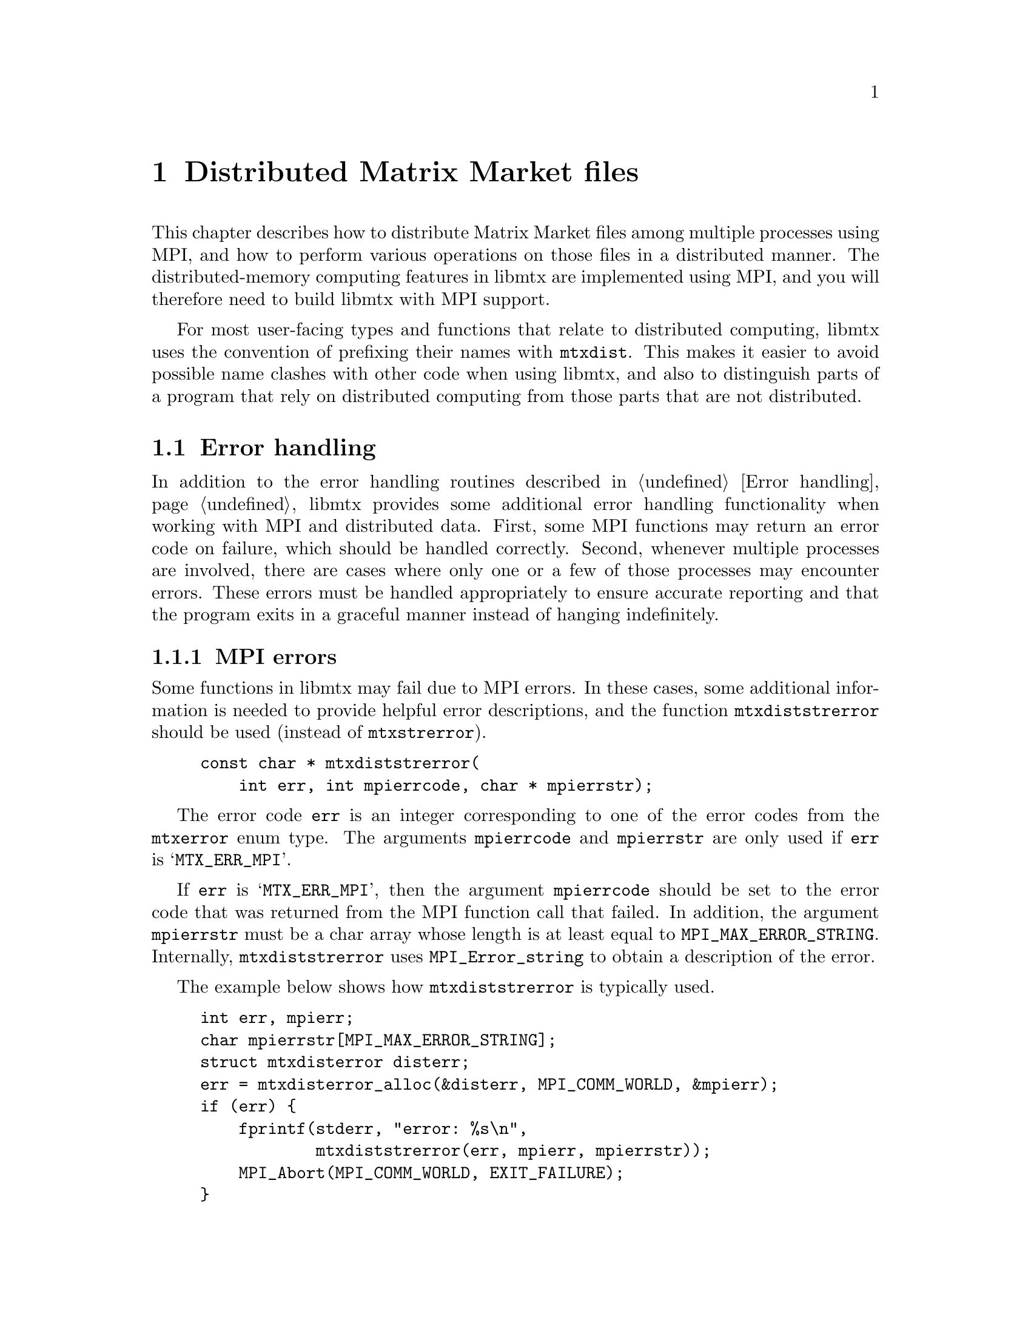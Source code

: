 @c This file is part of libmtx.
@c Copyright (C) 2022 James D. Trotter
@c
@c libmtx is free software: you can redistribute it and/or modify it
@c under the terms of the GNU General Public License as published by
@c the Free Software Foundation, either version 3 of the License, or
@c (at your option) any later version.
@c
@c libmtx is distributed in the hope that it will be useful, but
@c WITHOUT ANY WARRANTY; without even the implied warranty of
@c MERCHANTABILITY or FITNESS FOR A PARTICULAR PURPOSE.  See the GNU
@c General Public License for more details.
@c
@c You should have received a copy of the GNU General Public License
@c along with libmtx.  If not, see <https://www.gnu.org/licenses/>.
@c
@c Authors: James D. Trotter <james@simula.no>
@c Last modified: 2022-01-07
@c
@c libmtx User Guide: Distributed Matrix Market files.

@node Distributed Matrix Market files
@chapter Distributed Matrix Market files

This chapter describes how to distribute Matrix Market files among
multiple processes using MPI, and how to perform various operations on
those files in a distributed manner. The distributed-memory computing
features in libmtx are implemented using MPI, and you will therefore
need to build libmtx with MPI support.

For most user-facing types and functions that relate to distributed
computing, libmtx uses the convention of prefixing their names with
@code{mtxdist}. This makes it easier to avoid possible name clashes
with other code when using libmtx, and also to distinguish parts of a
program that rely on distributed computing from those parts that are
not distributed.

@menu
* Error handling: Error handling for distributed Matrix Market files.  How to handle errors when using libmtx for distributed computing.
* Data structures: Data structures for distributed Matrix Market files. Basic data structures for representing distributed @file{mtx} files.
* Creating distributed Matrix Market files:: How to create distributed @file{mtx} files.
* Converting to and from distributed Matrix Market files:: Functions for converting to and from distributed @file{mtx} files
* Reading and writing distributed Matrix Market files:: Functions for reading from and writing to files in Matrix Market format.
* Transposing, sorting and reordering: Other operations on distributed Matrix Market files. Functions for transposing, sorting and reordering distributed @file{mtx} files.
@end menu


@node Error handling for distributed Matrix Market files
@section Error handling
@cindex error handling
In addition to the error handling routines described in @ref{Error
handling}, libmtx provides some additional error handling
functionality when working with MPI and distributed data. First, some
MPI functions may return an error code on failure, which should be
handled correctly. Second, whenever multiple processes are involved,
there are cases where only one or a few of those processes may
encounter errors. These errors must be handled appropriately to ensure
accurate reporting and that the program exits in a graceful manner
instead of hanging indefinitely.

@subsection MPI errors
@findex mtxdiststrerror
Some functions in libmtx may fail due to MPI errors. In these cases,
some additional information is needed to provide helpful error
descriptions, and the function @code{mtxdiststrerror} should be used
(instead of @code{mtxstrerror}).
@example
@code{const char * mtxdiststrerror(
    int err, int mpierrcode, char * mpierrstr);}
@end example
The error code @code{err} is an integer corresponding to one of the
error codes from the @code{mtxerror} enum type. The arguments
@code{mpierrcode} and @code{mpierrstr} are only used if @code{err} is
@samp{MTX_ERR_MPI}.

@findex MPI_Error_string
@cindex @code{MPI_MAX_ERROR_STRING}
If @code{err} is @samp{MTX_ERR_MPI}, then the argument
@code{mpierrcode} should be set to the error code that was returned
from the MPI function call that failed. In addition, the argument
@code{mpierrstr} must be a char array whose length is at least equal
to @code{MPI_MAX_ERROR_STRING}. Internally, @code{mtxdiststrerror}
uses @code{MPI_Error_string} to obtain a description of the error.

The example below shows how @code{mtxdiststrerror} is typically used.
@example
@code{int err, mpierr;
char mpierrstr[MPI_MAX_ERROR_STRING];
struct mtxdisterror disterr;
err = mtxdisterror_alloc(&disterr, MPI_COMM_WORLD, &mpierr);
if (err) @{
    fprintf(stderr, "error: %s\n",
            mtxdiststrerror(err, mpierr, mpierrstr));
    MPI_Abort(MPI_COMM_WORLD, EXIT_FAILURE);
@}}
@end example
If @code{mtxdisterror_alloc} returns @samp{MTX_ERR_MPI} and
@code{mpierr} is set to @samp{MPI_ERR_COMM}, then the following
message will be printed:
@example
@code{error: MPI_ERR_COMM: invalid communicator}
@end example


@subsection Distributed error handling
@tindex struct mtxdisterror
To more easily handle errors in cases where one or more processes may
fail, libmtx uses the data type @code{struct mtxdisterror}. Most of
the functions in libmtx that involve distributed computing take an
additional argument of type @code{struct mtxdisterror} to provide
robust error handling in these cases.

@findex mtxdisterror_alloc
To use @code{struct mtxdisterror}, one must first allocate storage
using @code{mtxdisterror_alloc}.
@example
@code{int mtxdisterror_alloc(
    struct mtxdisterror * disterr,
    MPI_Comm comm,
    int * mpierrcode);}
@end example
An example of this was already shown in the previous section.

@findex mtxdisterror_free
Note that the storage allocated for @code{mtxdisterror} should be
freed by calling @code{mtxdisterror_free}.
@example
@code{void mtxdisterror_free(struct mtxdisterror * disterr);}
@end example

@findex mtxdisterror_description
If an error occurs, then a description of the error can be obtained by
calling @code{mtxdisterror_description}.
@example
@code{char * mtxdisterror_description(struct mtxdisterror * disterr);}
@end example
Note that if @code{mtxdisterror_description} is called more than once,
the pointer that was returned from the previous call will no longer be
valid and using it will result in a use-after-free error.

@findex mtxdisterror_allreduce
Finally, the function @code{mtxdisterror_allreduce} can be used to
communicate error status among multiple processes.
@example
@code{int mtxdisterror_allreduce(struct mtxdisterror * disterr, int err);}
@end example
More specifically, @code{mtxdisterror_allreduce} performs a collective
reduction on error codes provided by each MPI process in the
communicator used by @code{disterr}. This is the same MPI communicator
that was provided as the @code{comm} argument to
@code{mtxdisterror_alloc}.

Because @code{mtxdisterror_allreduce} is a collective operation, it
must be performed by every process in the communicator of
@code{disterr}. Otherwise, the program may hang indefinitely.

Each process gathers the error code and rank of every other process.
If the error code of each and every process is @samp{MTX_SUCCESS},
then @code{mtxdisterror_allreduce} returns
@samp{MTX_SUCCESS}. Otherwise, @samp{MTX_ERR_MPI_COLLECTIVE} is
returned.  Moreover, the rank and error code of each process is stored
in @code{disterr}.

If the error code @code{err} is @samp{MTX_ERR_MPI_COLLECTIVE}, then it
is assumed that a reduction has already been performed, and
@code{mtxdisterror_allreduce} returns immediately with
@samp{MTX_ERR_MPI_COLLETIVE}. As a result, if any process calls
@code{mtxdisterror_allreduce} with @code{err} set to
@samp{MTX_ERR_MPI_COLLETIVE}, then every other process in the
communicator must also set @code{err} to
@samp{MTX_ERR_MPI_COLLECTIVE}, or else the program may hang
indefinitely.

The following example shows how @code{mtxdisterror_allreduce} is used.
@example
@code{int err;
struct mtxdisterror disterr;
err = mtxdisterror_alloc(&disterr, MPI_COMM_WORLD);
if (err)
    MPI_Abort(MPI_COMM_WORLD, EXIT_FAILURE);

// Get the MPI rank of the current process.
// Perform an all-reduction on the error code from
// MPI_Comm_rank, so that if any process fails,
// then we can exit gracefully.
int comm_err, rank;
err = MPI_Comm_rank(MPI_COMM_WORLD, &rank);
comm_err = mtxdisterror_allreduce(&disterr, err);
if (comm_err)
    return comm_err;

...}
@end example


@node Data structures for distributed Matrix Market files
@section Data structures
@tindex struct mtxdistfile
The file @file{libmtx/mtxdistfile/mtxdistfile.h} defines the type
@code{struct mtxdistfile}, which is used to represent a Matrix Market
file distributed among one or more MPI processes. The definition of
the @code{mtxdistfile} struct is shown below.
@example
@code{struct mtxdistfile @{
    MPI_Comm comm;
    int comm_size;
    int rank;
    struct mtxfileheader header;
    struct mtxfilecomments comments;
    struct mtxfilesize size;
    enum mtxprecision precision;
    struct mtxfile mtxfile;
@};}
@end example
The first three struct members contain some information about the
group of processes sharing the distributed Matrix Market file,
including their MPI communicator (@code{comm}), the number of
processes (@code{comm_size}) and the rank of the current process
(@code{rank}). Thereafter, follow the header line, comments, size line
and the chosen precision, all of which must be identical on every
process in the communicator. Finally, @code{mtxfile} represents the
part of the Matrix Market file that resides on the current process.

@node Creating distributed Matrix Market files
@section Creating distributed Matrix Market files
Constructing distributed Matrix Market files works in much the same
way as the non-distributed case, which was described in @ref{Creating
Matrix Market files}.

@findex mtxdistfile_init
If the needed data has already been distributed, then
@code{mtxdistfile_init} can be used to create a distributed Matrix
Market file from Matrix Market files residing on each process in a
communicator.
@example
@code{int mtxdistfile_init(
    struct mtxdistfile * mtxdistfile,
    const struct mtxfile * mtxfile,
    MPI_Comm comm,
    struct mtxdisterror * disterr);}
@end example
This function performs collective communication and therefore requires
every process in the communicator to perform matching calls to the
function. The communicator must be the same one that was used to
allocate @code{disterr}.

Furthermore, the Matrix Market files on each process must have the
same header line (i.e., object, format, field and symmetry) and
precision. In addition, the number of columns must be the same for
every process in the case of a matrix or vector in array format,
whereas both the number of rows and columns must be the same for every
process in the case of a matrix or vector in coordinate format.

@findex mtxdistfile_free
The function @code{mtxdistfile_free} frees storage allocated for a
distributed Matrix Market file.
@example
@code{void mtxdistfile_free(struct mtxdistfile * mtxdistfile);}
@end example

@findex mtxdistfile_alloc_copy
@findex mtxdistfile_init_copy
To allocate storage for a copy of an existing @code{mtxdistfile}, the
function @code{mtxdistfile_alloc_copy} is used. This function does not
initialise the underlying matrix or vector values. If the matrix or
vector values should also be copied, then @code{mtxdistfile_init_copy}
is used.
@example
@code{int mtxdistfile_alloc_copy(
    struct mtxdistfile * dst,
    const struct mtxdistfile * src,
    struct mtxdisterror * disterr);

int mtxdistfile_init_copy(
    struct mtxdistfile * dst,
    const struct mtxdistfile * src,
    struct mtxdisterror * disterr);}
@end example

@node Creating distributed Matrix Market files in array format
@subsection Creating distributed @file{mtx} files in array format
@findex mtxdistfile_alloc_matrix_array
@findex mtxdistfile_alloc_vector_array
The functions @code{mtxdistfile_alloc_matrix_array} and
@code{mtxdistfile_alloc_vector_array} are used to allocate distributed
matrices and vectors in array format.
@example
@code{int mtxdistfile_alloc_matrix_array(
    struct mtxdistfile * mtxdistfile,
    enum mtxfilefield field,
    enum mtxfilesymmetry symmetry,
    enum mtxprecision precision,
    int num_rows, int num_columns,
    MPI_Comm comm,
    struct mtxdisterror * disterr);

int mtxdistfile_alloc_vector_array(
    struct mtxdistfile * mtxdistfile,
    enum mtxfilefield field,
    enum mtxprecision precision,
    int num_rows,
    MPI_Comm comm,
    struct mtxdisterror * disterr);}
@end example
@code{field} must be @samp{mtxfile_real}, @samp{mtxfile_complex} or
@samp{mtxfile_integer}. Moreover, @code{field} and @code{precision}
must be the same on every process in the MPI communicator. Because
matrices in array format are distributed according to a
one-dimensional row distribution, @code{num_columns} must also be the
same on every process. However, @code{num_rows} is allowed to differ
between processes and should be used to specify the number of rows of
the matrix or vector that will reside on the current process. The
total number of rows in the distributed matrix is obtained by adding
together the number of rows on each process.

The above functions allocate storage, but they do not initialise the
underlying matrix or vector values. It is therefore up to the user to
initialise these values.

@findex mtxdistfile_init_matrix_array_real_single
@findex mtxdistfile_init_matrix_array_real_double
@findex mtxdistfile_init_matrix_array_complex_single
@findex mtxdistfile_init_matrix_array_complex_double
@findex mtxdistfile_init_matrix_array_integer_single
@findex mtxdistfile_init_matrix_array_integer_double
@findex mtxdistfile_init_matrix_array_pattern
@findex mtxdistfile_init_vector_array_real_single
@findex mtxdistfile_init_vector_array_real_double
@findex mtxdistfile_init_vector_array_complex_single
@findex mtxdistfile_init_vector_array_complex_double
@findex mtxdistfile_init_vector_array_integer_single
@findex mtxdistfile_init_vector_array_integer_double
@findex mtxdistfile_init_vector_array_pattern
If the matrix or vector values are already known, then the functions
@code{mtxdistfile_init_@var{object}_array_@var{field}_@var{precision}}
can be used to allocate storage and initialise values. Here
@code{@var{object}}, @code{@var{field}} and @code{@var{precision}}
correspond to the desired object (@samp{matrix} or @samp{vector}),
field (@samp{real}, @samp{complex} or @samp{integer}), and precision
(@samp{single} or @samp{double}). For example, for a distributed
matrix in array format with real, single precision coefficients, the
function @code{mtxdistfile_init_matrix_array_real_single} is used, as
shown below.
@example
@code{int mtxdistfile_init_matrix_array_real_single(
    struct mtxdistfile * mtxdistfile,
    enum mtxfilesymmetry symmetry,
    int num_rows, int num_columns,
    const float * data,
    MPI_Comm comm,
    struct mtxdisterror * disterr);}
@end example
The corresponding function for a vector is
@code{mtxdistfile_init_vector_array_real_single}.
@example
@code{int mtxdistfile_init_vector_array_real_single(
    struct mtxdistfile * mtxdistfile,
    int num_rows,
    const float * data,
    MPI_Comm comm,
    struct mtxdisterror * disterr);}
@end example

@node Creating distributed Matrix Market files in coordinate format
@subsection Creating distributed @file{mtx} files in coordinate format
@findex mtxdistfile_alloc_matrix_coordinate
@findex mtxdistfile_alloc_vector_coordinate
Matrices and vectors in coordinate format are created in a similar way
to what was shown in the previous section. The functions
@code{mtxdistfile_alloc_matrix_coordinate} and
@code{mtxdistfile_alloc_vector_coordinate} can be used to allocate
distributed matrices and vectors in coordinate format.
@example
@code{int mtxdistfile_alloc_matrix_coordinate(
    struct mtxdistfile * mtxdistfile,
    enum mtxfilefield field,
    enum mtxfilesymmetry symmetry,
    enum mtxprecision precision,
    int num_rows, int num_columns, int64_t num_nonzeros,
    MPI_Comm comm,
    struct mtxdisterror * disterr);

int mtxdistfile_alloc_vector_coordinate(
    struct mtxdistfile * mtxdistfile,
    enum mtxfilefield field,
    enum mtxprecision precision,
    int num_rows, int64_t num_nonzeros,
    MPI_Comm comm,
    struct mtxdisterror * disterr);}
@end example
The main differences compared to array formats are: @code{field} is
allowed to be @samp{mtxfile_pattern}, an additional argument
(@code{num_nonzeros}) is needed to specify the number of (nonzero)
matrix or vector entries, and @code{num_rows} and @code{num_columns}
must have the same values on every process. However,
@code{num_nonzeros} may have different values on different processes,
and each process should use this argument to specify the number of
matrix or vector entries that will reside on the current process. The
total number of matrix or vector entries in the distributed matrix is
obtained by adding together the number of entries on each process.

@findex mtxdistfile_init_matrix_coordinate_real_single
@findex mtxdistfile_init_matrix_coordinate_real_double
@findex mtxdistfile_init_matrix_coordinate_complex_single
@findex mtxdistfile_init_matrix_coordinate_complex_double
@findex mtxdistfile_init_matrix_coordinate_integer_single
@findex mtxdistfile_init_matrix_coordinate_integer_double
@findex mtxdistfile_init_matrix_coordinate_pattern
@findex mtxdistfile_init_vector_coordinate_real_single
@findex mtxdistfile_init_vector_coordinate_real_double
@findex mtxdistfile_init_vector_coordinate_complex_single
@findex mtxdistfile_init_vector_coordinate_complex_double
@findex mtxdistfile_init_vector_coordinate_integer_single
@findex mtxdistfile_init_vector_coordinate_integer_double
@findex mtxdistfile_init_vector_coordinate_pattern
The above functions allocate storage, but they do not initialise the
underlying matrix or vector values. It is therefore up to the user to
initialise these values. Alternatively, if the matrix or vector values
are readily available, then the functions
@code{mtxdistfile_init_@var{object}_coordinate_@var{field}_@var{precision}}
can be used to allocate storage and initialise the matrix or vector
values at the same time. As before, @code{@var{object}},
@code{@var{field}} and @code{@var{precision}} correspond to the
desired object (@samp{matrix} or @samp{vector}), field (@samp{real},
@samp{complex}, @samp{integer} or @samp{pattern}), and precision
(@samp{single} or @samp{double}). For example, for a distributed
matrix in coordinate format with real, single precision coefficients,
the function @code{mtxdistfile_init_matrix_coordinate_real_single} is
used, as shown below.
@example
@code{int mtxdistfile_init_matrix_coordinate_real_single(
    struct mtxdistfile * mtxdistfile,
    enum mtxfilesymmetry symmetry,
    int num_rows, int num_columns, int64_t num_nonzeros,
    const struct mtxfile_matrix_coordinate_real_single * data,
    MPI_Comm comm,
    struct mtxdisterror * disterr);}
@end example
In the case of a vector, the corresponding function is
@code{mtxdistfile_init_vector_coordinate_real_single}.
@example
@code{int mtxdistfile_init_vector_coordinate_real_single(
    struct mtxdistfile * mtxdistfile,
    int num_rows, int64_t num_nonzeros,
    const struct mtxfile_vector_coordinate_real_single * data,
    MPI_Comm comm,
    struct mtxdisterror * disterr);}
@end example


@node Setting matrix or vector values for distributed Matrix Market files
@subsection Setting matrix or vector values
@findex mtxdistfile_set_constant_real_single
@findex mtxdistfile_set_constant_real_double
@findex mtxdistfile_set_constant_complex_single
@findex mtxdistfile_set_constant_complex_double
@findex mtxdistfile_set_constant_integer_single
@findex mtxdistfile_set_constant_integer_double
For convenience, the functions
@code{mtxdistfile_set_constant_@var{field}_@var{precision}} are
provided to initialise every value of a distributed matrix or vector
to the same constant. Here @code{@var{field}} and
@code{@var{precision}} should match the field (@samp{real},
@samp{complex}, @samp{integer} or @samp{patter}) and precision
(@samp{single} or @samp{double}) of @code{mtxdistfile}.
@example
@code{int mtxdistfile_set_constant_real_single(
    struct mtxdistfile * mtxdistfile, float a,
    struct mtxdisterror * disterr);

int mtxdistfile_set_constant_real_double(
    struct mtxdistfile * mtxdistfile, double a,
    struct mtxdisterror * disterr);

int mtxdistfile_set_constant_complex_single(
    struct mtxdistfile * mtxdistfile, float a[2],
    struct mtxdisterror * disterr);

int mtxdistfile_set_constant_complex_double(
    struct mtxdistfile * mtxdistfile, double a[2],
    struct mtxdisterror * disterr);

int mtxdistfile_set_constant_integer_single(
    struct mtxdistfile * mtxdistfile, int32_t a,
    struct mtxdisterror * disterr);

int mtxdistfile_set_constant_integer_double(
    struct mtxdistfile * mtxdistfile, int64_t a,
    struct mtxdisterror * disterr);}
@end example

@node Converting to and from distributed Matrix Market files
@section Converting to and from distributed Matrix Market files
This section describes how to convert a Matrix Market file that
resides on a single process to a Matrix Market file that is
distributed among multiple processes.

@findex mtxdistfile_from_mtxfile
The function @code{mtxdistfile_from_mtxfile} takes a Matrix Market
file stored on a single root process and partitions and distributes
the underlying matrix or vector among processes in a communicator.
@example
@code{int mtxdistfile_from_mtxfile(
    struct mtxdistfile * dst,
    const struct mtxfile * src,
    MPI_Comm comm, int root,
    struct mtxdisterror * disterr);}
@end example
This function performs collective communication and therefore requires
every process in the communicator to perform matching calls to the
function.

The Matrix Market file @code{src} is distributed by first broadcasting
the header line and precision from the root process to the other
processes. Next, the number of matrix or vector elements to send to
each process is determined. For matrices in array format, the rows are
evenly distributed among the processes. In all other cases, the total
number of data lines is evenly distributed among the processes.


@node Reading and writing distributed Matrix Market files
@section Reading and writing distributed Matrix Market files
This section explains how to read from and write to files in the
Matrix Market format whenever data is distributed among multiple MPI
processes.

@subsection Reading Matrix Market files
@findex mtxdistfile_fread
To read an @file{mtx} file from a @code{FILE} stream, partition the
data and distribute it among MPI processes in a communicator, use
@code{mtxdistfile_fread}:
@example
@code{int mtxdistfile_fread(
    struct mtxdistfile * mtxdistfile,
    enum mtxprecision precision,
    FILE * f,
    int * lines_read, int64_t * bytes_read,
    size_t line_max, char * linebuf,
    MPI_Comm comm,
    struct mtxdisterror * disterr);}
@end example
For the most part, @code{mtxdistfile_fread} works just like
@code{mtxfile_fread}. If successful, @samp{MTX_SUCCESS} is returned,
and @code{mtxdistfile} will contain the distributed Matrix Market
file. The user is responsible for calling @code{mtxdistfile_free} to
free any storage allocated by @code{mtxdistfile_fread}. If
@code{mtxdistfile_fread} fails, an error code is returned and
@code{lines_read} and @code{bytes_read} are used to indicate the line
number and byte of the Matrix Market file where an error was
encountered. @code{lines_read} and @code{bytes_read} are ignored if
they are set to @samp{NULL}.

@cindex sysconf
@cindex _SC_LINE_MAX
Moreover, @code{precision} is used to choose the precision for storing
the values of matrix or vector entries, as described in
@ref{Precision}. If @code{linebuf} is not @samp{NULL}, then it must
point to an array that can hold a null-terminated string whose length
(including the terminating null-character) is at most @code{line_max}.
This buffer is used for reading lines from the stream. Otherwise, if
@code{linebuf} is @samp{NULL}, then a temporary buffer is allocated
and used, and the maximum line length is determined by calling
@code{sysconf()} with @code{_SC_LINE_MAX}.

Only a single root process will read from the specified stream. The
data is partitioned into equal-sized parts for each process. For
matrices and vectors in coordinate format, the total number of data
lines is evenly distributed among processes. Otherwise, the rows are
evenly distributed among processes.

The file is read one part at a time, which is then sent to the owning
process. This avoids reading the entire file into the memory of the
root process at once, which would severely limit the size of files
that could be read.

This function performs collective communication and therefore requires
every process in the communicator to perform matching calls to the
function.


@cindex zlib
@cindex gzip compression
@findex mtxdistfile_gzread
If libmtx is built with zlib support, then @code{mtxdistfile_gzread}
can be used to read gzip-compressed @file{mtx} files, partition the
data and distribute it among MPI processes in a communicator.
@example
@code{int mtxdistfile_gzread(
    struct mtxdistfile * mtxdistfile,
    enum mtxprecision precision,
    gzFile f,
    int * lines_read, int64_t * bytes_read,
    size_t line_max, char * linebuf,
    MPI_Comm comm,
    struct mtxdisterror * disterr);}
@end example

@findex mtxdistfile_read
For convenience, the function @code{mtxdistfile_read} can be used to
read an @file{mtx} file from a given path.
@example
@code{int mtxdistfile_read(
    struct mtxdistfile * mtxdistfile,
    enum mtxprecision precision,
    const char * path,
    bool gzip,
    int * lines_read, int64_t * bytes_read);}
@end example
The file is assumed to be gzip-compressed if @code{gzip} is
@samp{true}, and uncompressed otherwise. If @code{path} is @samp{-},
then the standard input stream is used.

@subsection Writing Matrix Market files
@findex mtxdistfile_fwrite
To write an @file{mtx} file to a @code{FILE} stream, use the
function @code{mtxdistfile_fwrite}:
@example
@code{int mtxdistfile_fwrite(
    const struct mtxdistfile * mtxdistfile,
    FILE * f,
    const char * fmt,
    int64_t * bytes_written);}
@end example
If successful, @samp{MTX_SUCCESS} is returned, and the matrix or
vector was written to the @code{FILE} stream. Moreover, if it is not
@samp{NULL}, then the number of bytes written to the stream is
returned in @code{bytes_written}.

The @code{fmt} argument may optionally be used to specify a format
string for outputting of numerical values. If @code{fmt} is
@samp{NULL}, then the format specifier @samp{%g} is used to print
floating point numbers with enough digits to ensure correct round-trip
conversion from decimal text and back. Otherwise, the given format
string is used to print numerical values. The format string follows
the conventions of @code{printf}. If the field of @code{mtxdistfile} is
@samp{mtxdistfile_real} or @samp{mtxdistfile_complex}, then the format
specifiers @samp{%e}, @samp{%E}, @samp{%f}, @samp{%F}, @samp{%g} or
@samp{%G} may be used. If the field is @samp{mtxdistfile_integer}, then
the format specifier must be @samp{%d}. The format string is ignored
if the field is @samp{mtxdistfile_pattern}. Field width and precision may
be specified (e.g., @samp{%3.1f}), but variable field width and
precision (e.g., @samp{%*.*f}), as well as length modifiers (e.g.,
@samp{%Lf}) are not allowed.

Note that the locale is temporarily changed to "C" to ensure that
locale-specific settings, such as the type of decimal point, do not
affect output.


@findex mtxdistfile_gzwrite
If libmtx is built with zlib support, then @code{mtxdistfile_gzwrite} can
be used to write gzip-compressed @file{mtx} files.
@example
@code{int mtxdistfile_gzwrite(
    const struct mtxdistfile * mtxdistfile,
    gzFile f,
    const char * fmt,
    int64_t * bytes_written);}
@end example

@findex mtxdistfile_write
For convenience, the function @code{mtxdistfile_write} can be used to write
an @file{mtx} file to a given path.
@example
@code{int mtxdistfile_write(
    const struct mtxdistfile * mtxdistfile,
    const char * path,
    bool gzip,
    const char * fmt,
    int64_t * bytes_written);}
@end example
The file is written as a gzip-compressed stream if @code{gzip} is
@samp{true}, and uncompressed otherwise. If @code{path} is @samp{-},
then the standard output stream is used.


@node Other operations on distributed Matrix Market files
@section Transposing, sorting and reordering



@c This section describes the basic data types used to represent
@c distributed matrices and vectors.

@c @tindex struct mtxdist
@c @tindex mtxdist
@c The file @file{libmtx/mtxdist.h} defines the @code{struct
@c mtxdist} type, which is used to represent distributed objects in the
@c Matrix Market format. The definition of the @code{mtxdist} struct is shown
@c below.
@c @example
@c @code{struct mtxdist @{
@c   /* Data distribution */
@c   MPI_Comm comm;
@c   enum mtx_distribution row_distribution;
@c   enum mtx_distribution column_distribution;
@c   int64_t num_global_rows;
@c   int64_t num_global_columns;
@c   int num_block_rows;
@c   int num_block_columns;
@c   int block_row_size;
@c   int block_column_size;
@c   int block_row;
@c   int block_column;
@c   int64_t * global_rows;
@c   int64_t * global_columns;

@c   /* Matrix Market object */
@c   struct mtx * mtx;
@c @};}
@c @end example

@c The @code{mtxdist} struct contains information about how the
@c underlying matrix or vector is distributed among processes.  It also
@c contains a member of type @code{struct mtx}, which, on a given MPI
@c process, represents the underlying, local matrix of the current
@c process.


@c The following sections provide a detailed explanation of the
@c @code{mtxdist} struct members and their data types.


@c @node Data distribution
@c @subsection Data distribution

@c @cindex data distribution
@c @cindex distributed matrix
@c @cindex distributed vector
@c @cindex block distribution
@c @cindex cyclic distribution
@c @cindex block-cyclic distribution
@c @cindex discrete distribution
@c @tindex mtx_distribution
@c It is often necessary to distribute large matrices and vectors across
@c multiple processes, both for the purpose of performing computations in
@c parallel and also to use multiple nodes, thereby increasing the total
@c amount of available memory.  To facilitate such data distribution,
@c some additional information is stored in the @code{mtx} struct.

@c First, we define the additional enum type @code{mtx_distribution},
@c which describes different methods for distributing a one-dimensional
@c data structure, such as a vector, among multiple processes.  Matrices
@c are distributed by independently specifying the distributions of the
@c rows and columns.
@c @example
@c @code{enum mtx_distribution @{
@c     mtx_private,           /* owned by a single process */
@c     mtx_replicated,        /* replicated across every process */
@c     mtx_block,             /* block distribution */
@c     mtx_cyclic,            /* cyclic distribution */
@c     mtx_block_cyclic,      /* block-cyclic distribution */
@c     mtx_discrete,          /* discrete distribution */
@c @};}
@c @end example
@c By default, matrices and vectors are not distributed
@c (@code{mtx_private}).  That is, the entries of a vector and the rows
@c and columns of a matrix are owned by a single process.

@c For a distributed vector, @code{mtx_block} is used when the vector is
@c partitioned into contiguous blocks of roughly equal size and one block
@c is assigned to each process.  In contrast, @code{mtx_cyclic} assigns
@c consecutive entries of the vector to successive processes.  By
@c generalising the block and cyclic distributions,
@c @code{mtx_block_cyclic} assigns consecutive, fixed-size blocks to
@c successive processes.  Finally, @code{mtx_discrete} allows an
@c arbitrary assignment of global vector entries to processes.


@c @cindex cover
@c @cindex partition
@c @tindex mtx_partitioning
@c The enum type @code{mtx_partitioning}, is used to describe whether the
@c rows and columns of a distributed matrix or vector form a partition or
@c merely a cover of the rows and columns of a global matrix or
@c vector. In the case of a partition, each matrix or vector entry is
@c owned by a single MPI process. In the case of a cover, different MPI
@c processes are allowed to store values associated with the same matrix
@c or vector entry.
@c @example
@c @code{enum mtx_partitioning @{
@c     mtx_partition,   /* matrix/vector entries are owned
@c                          * by a single MPI process. */
@c     mtx_cover,       /* matrix/vector entries may be owned
@c                          * by multiple MPI processes. */
@c @};}
@c @end example
@c Note that some algorithms may only work with a partitioned matrix and
@c might produce incorrect results in the case of a covering. Thus, it
@c may be necessary to first perform a reduction to combine values
@c associated with matrix or vector entries that are distributed across
@c multiple MPI processes.


@c @node Index sets
@c @subsection Index sets

@c @cindex Index set
@c An @dfn{index set} is a set of integers, typically used to represent a
@c subset of the rows of a vector or the rows or columns of a
@c matrix. Index sets are used, for example, when specifying submatrices
@c of a matrix, or for partitioning and distributing matrices and vectors
@c among multiple processes.

@c @tindex struct mtx_index_set
@c @tindex enum mtx_index_set_type
@c The file @file{libmtx/util/index_set.h} defines data types for index
@c sets, including @code{struct mtx_index_set}. There are different types
@c of index sets, which may be distinguished by the enum type
@c @code{mtx_index_set_type}.
@c @itemize
@c @item @code{mtx_index_set_interval}
@c represents an index set of contiguous integers from a half-open
@c interval @code{[a,b)}.

@c @item @code{mtx_index_set_array}
@c represents a discrete index set, which is not necessarily contiguous,
@c as an array of integers.

@c @end itemize

@c An index set representing a half-open interval @code{[a,b)} can be
@c created with @code{mtx_index_set_init_interval}.
@c @findex mtx_index_set_init_interval
@c @example
@c @code{int mtx_index_set_init_interval(
@c     struct mtx_index_set * index_set, int a, int b);}
@c @end example
@c Then, the function @code{mtx_index_set_contains} can be used to test if
@c a given integer @code{n} belongs to the index set.
@c @findex mtx_index_set_contains
@c @example
@c @code{bool mtx_index_set_contains(
@c     const struct mtx_index_set * index_set, int n);}
@c @end example


@c @node Creating distributed matrices and vectors
@c @section Creating distributed matrices and vectors
@c A number of functions are provided to more conveniently construct
@c distributed matrices and vectors. These are described in the following
@c subsections.


@c @node mtxdist_free
@c @subsection mtxdist_free

@c @findex mtxdist_free
@c Since a distributed matrix or vector represented by a @code{struct
@c mtxdist} allocates some storage for its data, the user is required to
@c free the allocated storage by calling @code{mtxdist_free} when they
@c are finished with the matrix or vector:
@c @example
@c @code{void mtxdist_free(
@c     struct mtxdist * mtxdist);}
@c @end example


@c @node Creating distributed vectors
@c @subsection Creating distributed vectors


@c @node Creating distributed matrices
@c @subsection Creating distributed matrices


@c @node Reading and writing distributed Matrix Market files
@c @section Reading and writing distributed Matrix Market files


@c @node Communicating matrices and vectors
@c @section Communicating matrices and vectors

@c The file @file{libmtx/mtx/mpi.h} defines functions that can be
@c used to communicate Matrix Market objects represented by the
@c @code{mtx} struct between MPI processes.


@c @node MPI errors
@c @subsection MPI errors

@c @cindex MPI errors
@c @findex mtxdiststrerror
@c In the event of an MPI-related error, then the above functions return
@c @code{MTX_ERR_MPI} and the argument @code{mpierrcode} is set to a
@c specific MPI error code. @code{mpierrcode} can then be used with the
@c function @code{mtxdiststrerror}, as described in @ref{Error handling}.


@c @node send receive broadcast
@c @subsection Send, receive and broadcast

@c The basic functions for communicating @code{struct mtx} objects are:
@c @example
@c @code{int mtx_send(
@c     const struct mtx * mtx,
@c     int dest,
@c     int tag,
@c     MPI_Comm comm,
@c     int * mpierrcode);

@c int mtx_recv(
@c     struct mtx * mtx,
@c     int source,
@c     int tag,
@c     MPI_Comm comm,
@c     int * mpierrcode);

@c int mtx_bcast(
@c     struct mtx * mtx,
@c     int root,
@c     MPI_Comm comm,
@c     int * mpierrcode);}
@c @end example
@c These functions are analogous to @code{MPI_Send}, @code{MPI_Recv} and
@c @code{MPI_Bcast}.
